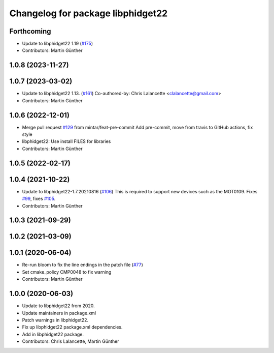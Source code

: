 ^^^^^^^^^^^^^^^^^^^^^^^^^^^^^^^^^^
Changelog for package libphidget22
^^^^^^^^^^^^^^^^^^^^^^^^^^^^^^^^^^

Forthcoming
-----------
* Update to libphidget22 1.19 (`#175 <https://github.com/ros-drivers/phidgets_drivers/issues/175>`_)
* Contributors: Martin Günther

1.0.8 (2023-11-27)
------------------

1.0.7 (2023-03-02)
------------------
* Update to libphidget22 1.13. (`#161 <https://github.com/ros-drivers/phidgets_drivers/issues/161>`_)
  Co-authored-by: Chris Lalancette <clalancette@gmail.com>
* Contributors: Martin Günther

1.0.6 (2022-12-01)
------------------
* Merge pull request `#129 <https://github.com/ros-drivers/phidgets_drivers/issues/129>`_ from mintar/feat-pre-commit
  Add pre-commit, move from travis to GitHub actions, fix style
* libphidget22: Use install FILES for libraries
* Contributors: Martin Günther

1.0.5 (2022-02-17)
------------------

1.0.4 (2021-10-22)
------------------
* Update to libphidget22-1.7.20210816 (`#106 <https://github.com/ros-drivers/phidgets_drivers/issues/106>`_)
  This is required to support new devices such as the MOT0109.
  Fixes `#99 <https://github.com/ros-drivers/phidgets_drivers/issues/99>`_, fixes `#105 <https://github.com/ros-drivers/phidgets_drivers/issues/105>`_.
* Contributors: Martin Günther

1.0.3 (2021-09-29)
------------------

1.0.2 (2021-03-09)
------------------

1.0.1 (2020-06-04)
------------------
* Re-run bloom to fix the line endings in the patch file
  (`#77 <https://github.com/ros-drivers/phidgets_drivers/issues/77>`_)
* Set cmake_policy CMP0048 to fix warning
* Contributors: Martin Günther

1.0.0 (2020-06-03)
------------------
* Update to libphidget22 from 2020.
* Update maintainers in package.xml
* Patch warnings in libphidget22.
* Fix up libphidget22 package.xml dependencies.
* Add in libphidget22 package.
* Contributors: Chris Lalancette, Martin Günther
